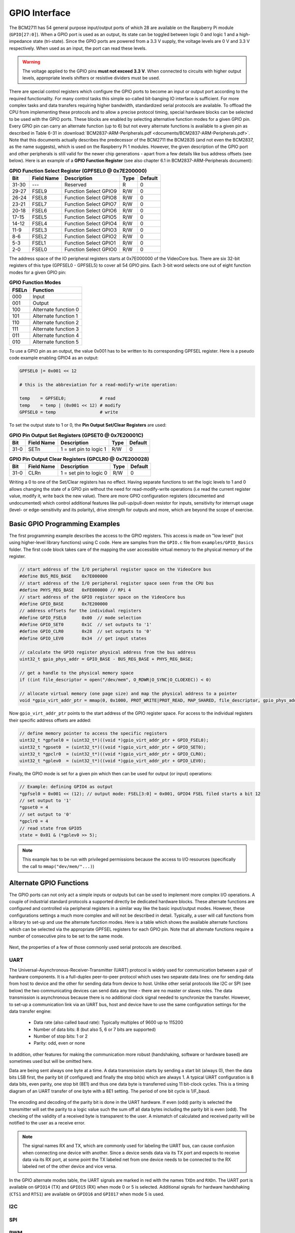 ==============
GPIO Interface
==============
The BCM2711 has 54 general purpose input/output ports of which 28 are available on the Raspberry Pi module (``GPIO[27:0]``). When a GPIO port is used as an output, its  state can be toggled between logic 0 and logic 1 and a high-impedance state (tri-state). Since the GPIO ports are powered from a 3.3 V supply, the voltage levels are 0 V and 3.3 V respectively. When used as an input, the port can read these levels.

.. warning::
    The voltage applied to the GPIO pins **must not exceed 3.3 V**. When connected to circuits with higher output levels, appropriate levels shifters or resistive dividers must be used. 

There are special control registers which configure the GPIO ports to become an input or output port according to the required functionality. For many control tasks this simple so-called bit-banging IO interface is sufficient. For more complex tasks and data transfers requiring higher bandwidth, standardized serial protocols are available. To offload the CPU from implementing these protocols and to allow a precise protocol timing, special hardware blocks can be selected to be used with the GPIO ports. These blocks are enabled by selecting alternative function modes for a given GPIO pin. Every GPIO pin can carry an alternate function (up to 6) but not every alternate functions is available to a given pin as described in Table 6-31 in :download:`BCM2837-ARM-Peripherals.pdf <documents/BCM2837-ARM-Peripherals.pdf>`. Note that this documents actually describes the predecessor of the BCM2711 the BCM2835 (and not even the BCM2837, as the name suggests), which is used on the Raspberry Pi 1 modules. However, the given description of the GPIO port and other peripherals is still valid for the newer chip generations - apart from a few details like bus address offsets (see below).
Here is an example of a **GPIO Function Register** (see also chapter 6.1 in BCM2837-ARM-Peripherals document):


.. table:: **GPIO Function Select Register (GPFSEL0 @ 0x7E200000)**

    =====  ===========  ======================  ====  =======
    Bit    Field Name   Description             Type  Default
    =====  ===========  ======================  ====  =======
    31-30  ---          Reserved                R      0
    29-27  FSEL9        Function Select GPIO9   R/W    0
    26-24  FSEL8        Function Select GPIO8   R/W    0
    23-21  FSEL7        Function Select GPIO7   R/W    0
    20-18  FSEL6        Function Select GPIO6   R/W    0
    17-15  FSEL5        Function Select GPIO5   R/W    0
    14-12  FSEL4        Function Select GPIO4   R/W    0
    11-9   FSEL3        Function Select GPIO3   R/W    0
    8-6    FSEL2        Function Select GPIO2   R/W    0
    5-3    FSEL1        Function Select GPIO1   R/W    0
    2-0    FSEL0        Function Select GPIO0   R/W    0
    =====  ===========  ======================  ====  =======

The address space of the IO peripheral registers starts at 0x7E000000 of the VideoCore bus. There are six 32-bit registers of this type (GPFSEL0 - GPFSEL5) to cover all 54 GPIO pins. Each 3-bit word selects one out of eight function modes for a given GPIO pin:

.. table:: **GPIO Function Modes**

    ===== ===================
    FSELn Function
    ===== ===================
    000   Input
    001   Output
    100   Alternate function 0
    101   Alternate function 1
    110   Alternate function 2
    111   Alternate function 3
    011   Alternate function 4
    010   Alternate function 5
    ===== ===================

To use a GPIO pin as an output, the value 0x001 has to be written to its corresponding GPFSEL register. Here is a pseudo code example enabling GPIO4 as an output:

.. code::
    
    GPFSEL0 |= 0x001 << 12

    # this is the abbreviation for a read-modify-write operation:

    temp    = GPFSEL0;             # read 
    temp    = temp | (0x001 << 12) # modify
    GPFSEL0 = temp                 # write

To set the output state to 1 or 0, the **Pin Output Set/Clear Registers** are used:

.. table:: **GPIO Pin Output Set Registers (GPSET0 @ 0x7E20001C)**

    =====  ===========  ======================  ====  =======
    Bit    Field Name   Description             Type  Default
    =====  ===========  ======================  ====  =======
    31-0   SETn         1 = set pin to logic 1   R/W      0
    =====  ===========  ======================  ====  =======
 
.. table:: **GPIO Pin Output Clear Registers (GPCLR0 @ 0x7E200028)**

    =====  ===========  ======================  ====  =======
    Bit    Field Name   Description             Type  Default
    =====  ===========  ======================  ====  =======
    31-0   CLRn         1 = set pin to logic 0   R/W      0
    =====  ===========  ======================  ====  =======

Writing a 0 to one of the Set/Clear registers has no effect. Having separate functions to set the logic levels to 1 and 0 allows changing the state of a GPIO pin without the need for read-modify-write operations (i.e read the current register value, modify it, write back the new value). There are more GPIO configuration registers (documented and undocumented) which control additional features like pull-up/pull-down resistor for inputs, sensitivity for interrupt usage (level- or edge-sensitivity and its polarity), drive strength for outputs and more, which are beyond the scope of exercise. 

Basic GPIO Programming Examples
===============================
The first programming example describes the access to the GPIO registers. This access is made on "low level" (not using higher-level library functions) using C code. Here are samples from the ``GPIO.c`` file from ``examples/GPIO_Basics`` folder. The first code block takes care of the mapping the user accessible virtual memory to the physical memory of the register.

.. code-block:: c

  // start address of the I/O peripheral register space on the VideoCore bus
  #define BUS_REG_BASE    0x7E000000
  // start address of the I/O peripheral register space seen from the CPU bus
  #define PHYS_REG_BASE   0xFE000000 // RPi 4 
  // start address of the GPIO register space on the VideoCore bus
  #define GPIO_BASE       0x7E200000
  // address offsets for the individual registers
  #define GPIO_FSEL0      0x00  // mode selection
  #define GPIO_SET0       0x1C  // set outputs to '1'
  #define GPIO_CLR0       0x28  // set outputs to '0'
  #define GPIO_LEV0       0x34  // get input states
  
  // calculate the GPIO register physical address from the bus address
  uint32_t gpio_phys_addr = GPIO_BASE - BUS_REG_BASE + PHYS_REG_BASE;

  // get a handle to the physical memory space
  if ((int file_descriptor = open("/dev/mem", O_RDWR|O_SYNC|O_CLOEXEC)) < 0)

  // allocate virtual memory (one page size) and map the physical address to a pointer
  void *gpio_virt_addr_ptr = mmap(0, 0x1000, PROT_WRITE|PROT_READ, MAP_SHARED, file_descriptor, gpio_phys_addr);


Now ``gpio_virt_addr_ptr`` points to the start address of the GPIO register space. For access to the individual registers their specific address offsets are added:

.. code-block:: c

  // define memory pointer to access the specific registers
  uint32_t *gpfsel0 = (uint32_t*)((void *)gpio_virt_addr_ptr + GPIO_FSEL0);
  uint32_t *gpset0  = (uint32_t*)((void *)gpio_virt_addr_ptr + GPIO_SET0);
  uint32_t *gpclr0  = (uint32_t*)((void *)gpio_virt_addr_ptr + GPIO_CLR0);
  uint32_t *gplev0  = (uint32_t*)((void *)gpio_virt_addr_ptr + GPIO_LEV0);

Finally, the GPIO mode is set for a given pin which then can be used for output (or input) operations:

.. code-block:: c

  // Example: defining GPIO4 as output
  *gpfsel0 = 0x001 << (12); // output mode: FSEL[3:0] = 0x001, GPIO4 FSEL filed starts a bit 12
  // set output to '1'
  *gpset0 = 4
  // set output to '0'
  *gpclr0 = 4
  // read state from GPIO5
  state = 0x01 & (*gplev0 >> 5);

.. note::
  This example has to be run with privileged permissions because the access to I/O resources (specifically the call to ``mmap("dev/mem/"...)``)


Alternate GPIO Functions
========================
The GPIO ports can not only act a simple inputs or outputs but can be used to implement more complex I/O operations. A couple of industrial standard protocols a supported directly be dedicated hardware blocks. These alternate functions are configured and controlled via peripheral registers in a similar way like the basic input/output modes. However, these configurations settings a much more complex and will not be described in detail. Typically, a user will call functions from a library to set-up and use the alternate function modes. Here is a table which shows the available alternate functions which can be selected via the appropriate GPFSEL registers for each GPIO pin. Note that all alternate functions require a number of consecutive pins to be set to the same mode.

.. figure:: images/GPIO_Alt.png
    :width: 600
    :align: center


Next, the properties of a few of those commonly used serial protocols are described.


UART
----
The Universal-Asynchronous-Receiver-Transmitter (UART) protocol is widely used for communication between a pair of hardware components. It is a full-duplex peer-to-peer protocol which uses two separate data lines: one for sending data from host to device and the other for sending data from device to host. Unlike other serial protocols like I2C or SPI (see below) the two communicating devices can send data any time - there are no master or slaves roles. The data transmission is asynchronous because there is no additional clock signal needed to synchronize the transfer. However, to set-up a communication link via an UART bus, host and device have to use the same configuration settings for the data transfer engine:

  - Data rate (also called baud rate): Typically multiples of 9600 up to 115200 
  - Number of data bits: 8 (but also 5, 6 or 7 bits are supported)
  - Number of stop bits: 1 or 2
  - Parity: odd, even or none

In addition, other features for making the communication more robust (handshaking, software or hardware based) are sometimes used but will be omitted here. 

Data are being sent always one byte at a time. A data transmission starts by sending a start bit (always 0), then the data bits LSB first, the parity bit (if configured) and finally the stop bit(s) which are always 1. A typical UART configuration is 8 data bits, even parity, one stop bit (8E1) and thus one data byte is transferred using 11 bit-clock cycles. This is a timing diagram of an UART transfer of one byte with a 8E1 setting. The period of one bit cycle is 1/F_baud.

.. figure:: images/UART.png
    :width: 600
    :align: center


The encoding and decoding of the parity bit is done in the UART hardware. If even (odd) parity is selected the transmitter will set the parity to a logic value such the sum off all data bytes including the parity bit is even (odd). The checking of the validity of a received byte is transparent to the user. A mismatch of calculated and received parity will be notified to the user as a receive error.

.. note::
    The signal names RX and TX, which are commonly used for labeling the UART bus, can cause confusion when connecting one device with another. Since a device sends data via its TX port and expects to receive data via its RX port, at some point the TX labeled net from one device needs to be connected to the RX labeled net of the other device and vice versa.

In the GPIO alternate modes table, the UART signals are marked in red with the names ``TXDn`` and ``RXDn``. The UART port is available on ``GPIO14`` (TX) and ``GPIO15`` (RX) when mode 0 or 5 is selected. Additional signals for hardware handshaking (``CTS1`` and ``RTS1``) are available on ``GPIO16`` and ``GPIO17`` when mode 5 is used.



I2C
---

SPI
---

PWM
---

SMI
---


